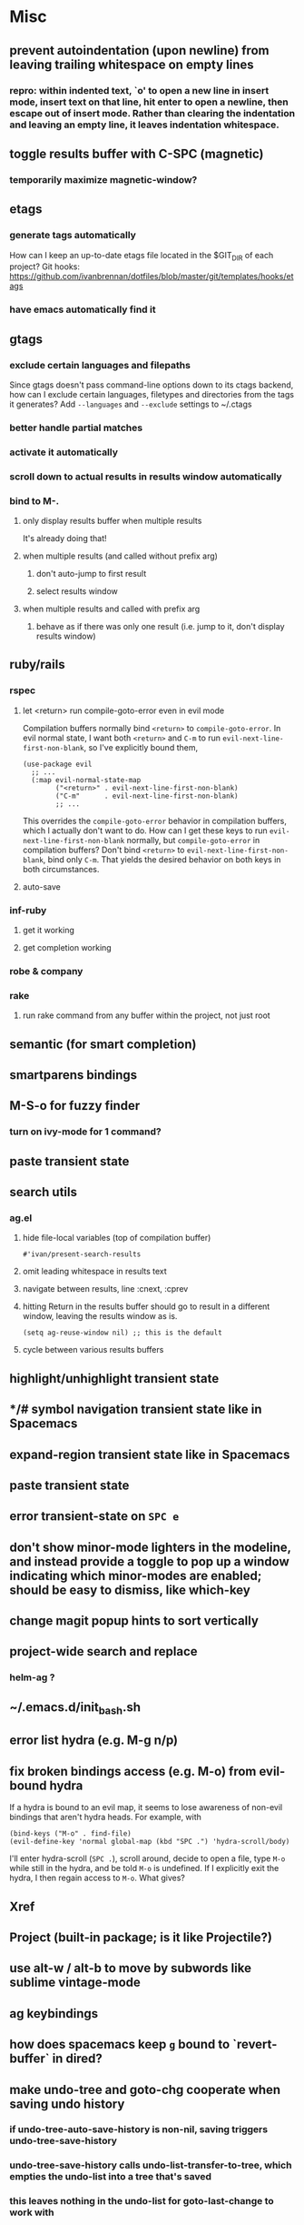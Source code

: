 * Misc
** prevent autoindentation (upon newline) from leaving trailing whitespace on empty lines
*** repro: within indented text, `o' to open a new line in insert mode, insert text on that line, hit enter to open a newline, then escape out of insert mode. Rather than clearing the indentation and leaving an empty line, it leaves indentation whitespace.
** toggle results buffer with C-SPC (magnetic)
*** temporarily maximize magnetic-window?
** etags
*** generate tags automatically
How can I keep an up-to-date etags file located in the $GIT_DIR of each project?
Git hooks: https://github.com/ivanbrennan/dotfiles/blob/master/git/templates/hooks/etags
*** have emacs automatically find it
** gtags
*** exclude certain languages and filepaths
Since gtags doesn't pass command-line options down to its ctags backend, how can I exclude certain languages, filetypes and directories from the tags it generates?
Add ~--languages~ and ~--exclude~ settings to ~/.ctags
*** better handle partial matches
*** activate it automatically
*** scroll down to actual results in results window automatically
*** bind to M-.
**** only display results buffer when multiple results
It's already doing that!
**** when multiple results (and called without prefix arg)
***** don't auto-jump to first result
***** select results window
**** when multiple results and called with prefix arg
***** behave as if there was only one result (i.e. jump to it, don't display results window)
** ruby/rails
*** rspec
**** let <return> run compile-goto-error even in evil mode
Compilation buffers normally bind ~<return>~ to ~compile-goto-error~. In evil normal state, I want both ~<return>~ and ~C-m~ to run ~evil-next-line-first-non-blank~, so I've explicitly bound them,
#+begin_src elisp
(use-package evil
  ;; ...
  (:map evil-normal-state-map
        ("<return>" . evil-next-line-first-non-blank)
        ("C-m"      . evil-next-line-first-non-blank)
        ;; ...
#+end_src
This overrides the ~compile-goto-error~ behavior in compilation buffers, which I actually don't want to do. How can I get these keys to run ~evil-next-line-first-non-blank~ normally, but ~compile-goto-error~ in compilation buffers?
Don't bind ~<return>~ to ~evil-next-line-first-non-blank~, bind only ~C-m~. That yields the desired behavior on both keys in both circumstances.
**** auto-save
*** inf-ruby
**** get it working
**** get completion working
*** robe & company
*** rake
**** run rake command from any buffer within the project, not just root
** semantic (for smart completion)
** smartparens bindings
** M-S-o for fuzzy finder
*** turn on ivy-mode for 1 command?
** paste transient state
** search utils
*** ag.el
**** hide file-local variables (top of compilation buffer)
: #'ivan/present-search-results
**** omit leading whitespace in results text
**** navigate between results, line :cnext, :cprev
**** hitting Return in the results buffer should go to result in a different window, leaving the results window as is.
: (setq ag-reuse-window nil) ;; this is the default
**** cycle between various results buffers
** highlight/unhighlight transient state
** */# symbol navigation transient state like in Spacemacs
** expand-region transient state like in Spacemacs
** paste transient state
** error transient-state on ~SPC e~
** don't show minor-mode lighters in the modeline, and instead provide a toggle to pop up a window indicating which minor-modes are enabled; should be easy to dismiss, like which-key
** change magit popup hints to sort vertically
** project-wide search and replace
*** helm-ag ?
** ~/.emacs.d/init_bash.sh
** error list hydra (e.g. M-g n/p)
** fix broken bindings access (e.g. M-o) from evil-bound hydra
If a hydra is bound to an evil map, it seems to lose awareness of non-evil bindings that aren't hydra heads. For example, with
#+begin_src
  (bind-keys ("M-o" . find-file)
  (evil-define-key 'normal global-map (kbd "SPC .") 'hydra-scroll/body)
#+end_src
I'll enter hydra-scroll (~SPC .~), scroll around, decide to open a file, type ~M-o~ while still in the hydra, and be told ~M-o~ is undefined. If I explicitly exit the hydra, I then regain access to ~M-o~. What gives?
** Xref
** Project (built-in package; is it like Projectile?)
** use alt-w / alt-b to move by subwords like sublime vintage-mode
** ag keybindings
** how does spacemacs keep ~g~ bound to `revert-buffer` in dired?
** make undo-tree and goto-chg cooperate when saving undo history
*** if undo-tree-auto-save-history is non-nil, saving triggers undo-tree-save-history
*** undo-tree-save-history calls undo-list-transfer-to-tree, which empties the undo-list into a tree that's saved
*** this leaves nothing in the undo-list for goto-last-change to work with
*** but undo-tree-undo also calls undo-list-transfer-to-tree so why doesn't every undo break goto-last-change ?
** error-list micro-state (use just n and p to jump through errors list)
*** check out hydra
** make sure magit rebase keys are working
** code-folding
*** hs-minor-mode ?
** display ivan/whatever function as i/whatever
** mouse in terminal
*** fixed?
** check if use-package is installed, and if not load package.el and install use-package
** lazy load package.el
*** This? (use-package package :defer)
** scroll inactive frame without changing state of status bars
** semantic layer in spacemacs
** aggressive-indent-mode
** what does ido c-k do?
** visit recent file
** sql beautify
** reorg windows (split vert vs horiz)
** whitespace faces
** smooth scrolling with external mouse wheel
** set bash indentation to 2 spaces
** switch other window to its previous buffer
** reformat text (like vim gq)
** scroll offset to 1 line
** partial line completion (cursor to end of line)
** line numbers toggle
** ctags (etags?)
** completion (word/line/path)
*** TAB (or M-TAB if tab-always-indent is t)
*** find-file-at-point
*** hippie-expand
** colorize ansi sgr codes (e.g. when viewing log file)
*** tty-format.el ?
** refresh color theme
** color past eof
** color past 90 chars
** backward-kill-word (C-w) in insert/minibuffer
** add flyspell-prog-mode to prog-mode-hook
** use framesets or winner-mode to replace vim-like tabs
** auto-indent as you type
** layouts like in spacemacs?
** minibuffer curly-brace completion hints (ido ?)
** minibuffer inc-search autoaccept
** fringe color same as background
** folding
** open newline below, from mid-line
** swap window positions
** mimic prev/next line chars (like C-e/C-y in vim)
** toggle between alt files (header/implementation/test/etc)
** open a file/buffer in other window
** replace in region without activating region
** single space after sentence
** make switch-to-buffer select other frame if it's visible there
*** ido-mode does this. how can I do it outside of ido-mode?
** Zoom window
** use-package :ensure keyword
** byte-compile init file
** page-break lines in C-h m
** org correctly apply theme (monospace) to "#+begin_src" lines
** org insert sibling above
** org insert subheading below
** make a nice startup buffer like spacemacs does (evil-motion-state, they're not even using initial-buffer-choice to do it; how do they do it?)
** acccess system clipboard
** cycle kill ring in evil-mode
*** Normal state: C-p / C-n following a paste
*** Insert state: ???
** bind M-s-h in emacs-plus
** set 'fullscreen' frame-parameter to 'fullscreen' or 'fullboth'
** manage ruby versions (rbenv)
*** rbenv.el? exec-path-from-shell?
** run tests asynchronously
** launch emacs client from command line with "e"
** run emacs in a client/server style
** Access help keys within isearch
Some help keys don't behave as expected within isearch. For example, if I enter isearch and type ~C-h c M-r~, Emacs says the key is bound to move-to-window-line-top-bottom, which is true outside of isearch, but not within isearch, where it is instead bound to isearch-toggle-regexp.
Some of the help keys are different in isearch (i.e. some will exit isearch before triggering help). To see which help keys are available, from within isearch, type ~C-h C-h~.

** Leave search results highlighted after exiting isearch
Occasionally I want the search results to remain highlighted after I exit isearch. How can I do this?
From within isearch, ~M-s h r~ (highlight-regexp). To clear the highlight, run unhighlight-regexp.

** Use isearch string for query-replace
I like to use isearch in order to test my query string/regexp/word before running a query-replace. How can I start query-replace from within isearch?
: M-%

** Jump to previous location like C-o
How can I jump to the previous location like `Ctrl-o` does in Vim?
: C-u C-SPC

** Go to next/previous paragraph
How can I jump to the next paragraph like } in Vim?
: forward-paragraph ("M-}") / backward-paragraph  ("M-{")

** Submit minibuffer C-r search result with a single Return
How can I make "C-r" in the minibuffer act like it does in the shell, where hitting Enter not only accepts the search result, but also executes it?
#+begin_src emacs-lisp
  (defun ivan/isearch-exit ()
    "Run isearch-exit, and if in the minibuffer, submit the search result as input."
    (interactive)
    (isearch-exit)
    (if (minibuffer-window-active-p (selected-window))
        (minibuffer-complete-and-exit)))

  (setq ivan/remapped-isearch-exit nil)

  (defun ivan/remap-isearch-exit ()
    (unless ivan/remapped-isearch-exit
      (setq ivan/remapped-isearch-exit t)
      (define-key
        overriding-terminal-local-map [remap isearch-exit] #'ivan/isearch-exit)))

  (add-hook 'isearch-mode-hook #'ivan/remap-isearch-exit)
#+end_src
** Conveniently create parent directories for new file
How can I easily create non-existent parent directories for a new buffer/file?
#+begin_src emacs-lisp
  (defun ivan/create-non-existent-directory ()
    (let ((parent-directory (file-name-directory buffer-file-name)))
      (when (and (not (file-exists-p parent-directory))
                 (y-or-n-p (format "Directory ‘%s’ does not exist! Create it?" parent-directory)))
        (make-directory parent-directory :mkdir_p))))

  (add-to-list 'find-file-not-found-functions 'ivan/create-non-existent-directory)
#+end_src

** Toggle regexp in isearch
How can I toggle regexp searching within isearch?
: M-r

** Make Dired listings concise
How can I make Dired display fewer file details?
: dired-hide-details-mode
Toggle it in a dired buffer with ~(~, and if you want it on by default,
#+begin_src emacs-lisp
  (add-hook 'dired-mode-hook #'dired-hide-details-mode)
#+end_src

** Nice org-mode bullets
How can I make the bullets in org-mode look nicer?
Use [[https://github.com/sabof/org-bullets][org-bullets]] and configure like so:
#+begin_src emacs-lisp
  (setq org-bullets-bullet-list '("◉" "○" "•"))
  (add-hook 'org-mode-hook (lambda () (org-bullets-mode 1)))
#+end_src

** Kill windows
How can I kill the current window? What about the other window?
delete-window:
: C-x 0
delete-other-windows:
: C-x 1

** additional text objects like in spacemacs
** Indent with spaces
How do I control whether Emacs indents with spaces or tabs?
: (setq indent-tabs-mode nil)

** Toggle highlighting current line
How can I toggle ~hl-line-mode~ in the current buffer?
First, avoid using ~global-hl-line-mode~, as it interferes with toggling highlighting locally.
Instead, selectively apply ~hl-line-mode~ using hooks.
: (add-hook 'prog-mode-hook #'hl-line-mode)
Then, bind a key to ~hl-line-mode~.
: (bind-key "M-…" 'hl-line-mode) ; (⌥⌘;)

** Variables refusing to update
I was tweaking the values of some color variables in a theme I use, but reloading the theme didn't pick up the new values. What gives?
Variables defined with ~defvar~ are resistant to re-evaluation. Restarting Emacs will make the changes show up.

** Place cursor on beginning of match result
How can I place the cursor on the beginning of the match result rather than the end when performing isearch?
#+begin_src emacs-lisp
  (defun ivan/goto-match-beginning ()
    (when (and isearch-forward isearch-other-end
              (not isearch-mode-end-hook-quit))
      (goto-char isearch-other-end)))

  (add-hook 'isearch-mode-end-hook #'ivan/goto-match-beginning)
#+end_src

** Indent current line/region
How do I indent the current line or region?
: TAB

** Hide scroll bars
How do I hide the scrollbars?
: (scroll-bar-mode 0)

** Kill this buffer
How do I kill the current buffer?
: C-x k RET

** Case insensitive buffer completion
How can I make buffer name completion case insensitive?
: (setq read-buffer-completion-ignore-case  t)

** Select a rectangular region
How can I select a rectangular region?
: C-SPC C-x SPC

** Use minibuffer history effectively
How can I effectively recall previous commands in the Emacs minibuffer?
: C-r

** Resize windows
How can I conveniently resize windows horizontally/vertically?
Install [[https://github.com/grammati/windsize][windsize]] and bind the following keys:
#+begin_src emacs-lisp
  (bind-keys ("C-S-<left>"  . windsize-left)
             ("C-S-<right>" . windsize-right)
             ("C-S-<up>"    . windsize-up)
             ("C-S-<down>"  . windsize-down))
#+end_src

** Move point to middle/top/bottom of window
How do I move the point to the middle/top/bottom of the window?
: M-r

* Keybindings
** ag project, ag current default directory, ag arbitrary directory
** vim-like bindings in package list
** TAB in info and package list to jump to next link
** find sensible solutions for C-a, C-e, C-y, 0, $ in evil-mode
*** evil-numbers suggests C-c + C-c -
** reconcile ⌘ key
*** ⌘q :: should quit; don't want to start associating it with other commands as I'd likely start hitting it accidentally outside of emacs; inside emacs there's a confirmation to help avoid accidental quits
*** ⌘s :: use <Space>fs in evil-mode, but  ⌘s otherwise
*** ⌘w :: bind to delete-window; use  ⌘c or evil-yank for copying to kill-ring
*** ⌘o :: bind to find-file; face-menu isn't so useful
*** ⌘h :: use ⌘ as meta and /don't/ use option key as super -- this, along with mac-pass-command-to-system, let's emacs-mac pass ⌘h and ⌥⌘h to os
** bind C-w to backward-kill-word when region inactive (or maybe just when in evil insert state?)
** toggle isearch case-fold on the fly?
** get C-RET working in org mode
* Packages
** evil-indent-plus, evil-args, evil-exchange, evil-visual-star
** eyebrowse, persp-mode, wconf
** lispy
** git-time-machine
** dired-details
** peep-dired
** ranger
** which-key
** multiple-cursors / multi-cursor
** iedit
** pcre2el
** evil-lisp-state
** magit
** expand-region
** smartparens
** Undo-tree
** company
** visual-regexp
** visual-regexp-steroids
** flycheck
** Winner-mode
** projectile
** f
** req-package
** rainbow-delimiters
** powerline (rewrite)
*** byte compile
** Ivy-mode | Swiper | Counsel
** Helm | ido-vertical-mode | flx-ido
** idle-highlight-mode
** find-file-in-project
** reconcile C-<return> | S-<return> with Org-mode bindings
** Cedit
** https://github.com/Dewdrops/powerline
** expand-region
* Evil-mode
** visual block with live updating like rectangle-mark-mode string-rectangle
*** should I just use rectangle-mark-mode instead?
*** is there a package that augments this?
** C-u in insert mode? (maybe C-x C-u from insert state)
*** evil-want-C-u-scroll provides something similar outside of Insert state. maybe something like that
** evil-args
** evil-leader
*** how to  retain SPC / Shift-SPC in help buffers (timeout?)
** keybindings
*** use U for redo, C-r (in normal state) for isearch-backward-regexp
** hybrid mode?
* Doom wants
** persistent cursor position (across emacs sessions)
** autoload use-package
** that awesome modeline
*** install fontawesome
#+begin_src
brew update
brew tap caskroom/fonts
brew cask install font-fontawesome
#+end_src
*** do I need to do this?
: (set-charset-priority 'unicode)
** different background color for file-buffers
** little cursor-line flash upon jumps
** mode-line flash upon error
** confirm-kill-emacs
* Questions
** What are the different load-paths for?
*** /Users/ivan/.emacs.d/elpa/...
*** /usr/local/share/emacs/site-lisp/...
*** /usr/local/Cellar/emacs-mac/emacs-24.5-z-mac-5.18/share/emacs/24.5/lisp/...
** how should i confugure (use-package :config, add-hooks, etc.)
*** ediff
** why are the rgb colors off from what they claim?
** why did I have to change from "#ffffff" to "white" to get terminal to show a white background?
** why does the rectangular-region persist in an empty state after a command?
** will auto-revert be noticeably detrimental to performance?
